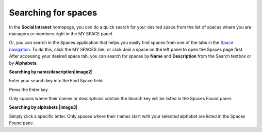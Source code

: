 Searching for spaces
====================

In the **Social Intranet** homepage, you can do a quick search for your
desired space from the list of spaces where you are managers or members
right in the MY SPACE panel.

|image0|

Or, you can search in the Spaces application that helps you easily find
spaces from one of the tabs in the `Space
navigation <#PLFUserGuide.WorkingWithSpaces.AccessingSpace.SpaceNavigation>`__.
To do this, click the MY SPACES link, or click Join a space on the left
panel to open the Spaces page first. After accessing your desired space
tab, you can search for spaces by **Name** and **Description** from the
Search textbox or by **Alphabets**.

|image1|

**Searching by name/description\ |image2|**

Enter your search key into the Find Space field.

Press the Enter key.

Only spaces where their names or descriptions contain the Search key
will be listed in the Spaces Found panel.

**Searching by alphabets |image3|**

Simply click a specific letter. Only spaces where their names start with
your selected alphabet are listed in the Spaces Found pane.

.. |image0| image:: images/search/search_space_left_sidebar.png
.. |image1| image:: images/search/search_social_spaces.png
.. |image2| image:: images/common/1.png
.. |image3| image:: images/common/2.png
